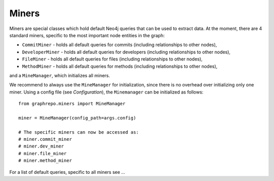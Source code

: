 .. _miners_toplevel:

==================
Miners
==================

Miners are special classes which hold default Neo4j queries that can be used to extract data.
At the moment, there are 4 standard miners, specific to the most important node entities in the graph:

* ``CommitMiner`` - holds all default queries for commits (including relationships to other nodes),
* ``DeveloperMiner`` - holds all default queries for developers (including relationships to other nodes),
* ``FileMiner`` - holds all default queries for files (including relationships to other nodes),
* ``MethodMiner`` - holds all default queries for methods (including relationships to other nodes),

and a ``MineManager``, which initializes all miners.

We recommend to always use the ``MineManager`` for initialization, since there is no overhead over initializing only one miner.
Using a config file (see `Configuration`), the ``Minemanager`` can be initialized as follows::

    from graphrepo.miners import MineManager

    miner = MineManager(config_path=args.config)

    # The specific miners can now be accessed as:
    # miner.commit_miner
    # miner.dev_miner
    # miner.file_miner
    # miner.method_miner


For a list of default queries, specific to all miners see ...